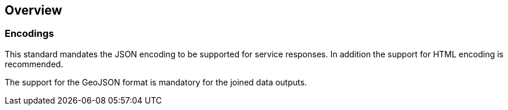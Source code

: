 [obligation=informative]
== Overview

=== Encodings

This standard mandates the JSON encoding to be supported for service responses. In addition the support for HTML encoding is recommended.

The support for the GeoJSON format is mandatory for the joined data outputs.

